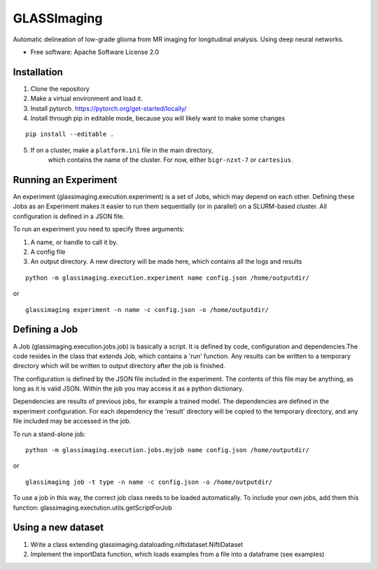 ============
GLASSImaging
============


Automatic delineation of low-grade glioma from MR imaging for longitudinal analysis. Using deep neural networks.


* Free software: Apache Software License 2.0

Installation
----------------------
1. Clone the repository
2. Make a virtual environment and load it.
3. Install pytorch. https://pytorch.org/get-started/locally/
4. Install through pip in editable mode, because you will likely want to make some changes

::

      pip install --editable .

5. If on a cluster, make a ``platform.ini`` file in the main directory,
    which contains the name of the
    cluster. For now, either ``bigr-nzxt-7`` or ``cartesius``.


Running an Experiment
----------------------
An experiment (glassimaging.execution.experiment) is a set of Jobs,
which may depend on each other. Defining these Jobs as an Experiment makes it easier to
run them sequentially (or in parallel) on a SLURM-based cluster. All configuration is
defined in a JSON file.

To run an experiment you need to specify three arguments:

1. A name, or handle to call it by.
2. A config file
3. An output directory. A new directory will be made here, which contains all the logs
   and results

::

        python -m glassimaging.execution.experiment name config.json /home/outputdir/

or

::

        glassimaging experiment -n name -c config.json -o /home/outputdir/



Defining a Job
-------------------

A Job (glassimaging.execution.jobs.job) is basically a script. It is defined by code, configuration and dependencies.The code
resides in the class that extends Job, which contains a 'run' function. Any results can
be written to a temporary directory which will be written to output directory
after the job is finished.

The configuration is defined by the JSON file included in the experiment. The contents of
this file may be anything, as long as it is valid JSON. Within the job you may access it
as a python dictionary.

Dependencies are results of previous jobs, for example a trained model. The dependencies
are defined in the experiment configuration. For each dependency the 'result' directory
will be copied to the temporary directory, and any file included may be accessed in the job.

To run a stand-alone job:

::

        python -m glassimaging.execution.jobs.myjob name config.json /home/outputdir/

or

::

        glassimaging job -t type -n name -c config.json -o /home/outputdir/

To use a job in this way, the correct job class needs to be loaded automatically.
To include your own jobs, add them this function: glassimaging.exectution.utils.getScriptForJob

Using a new dataset
--------------------

1. Write a class extending glassimaging.dataloading.niftidataset.NiftiDataset
2. Implement the importData function, which loads examples from a file into a dataframe (see examples)

